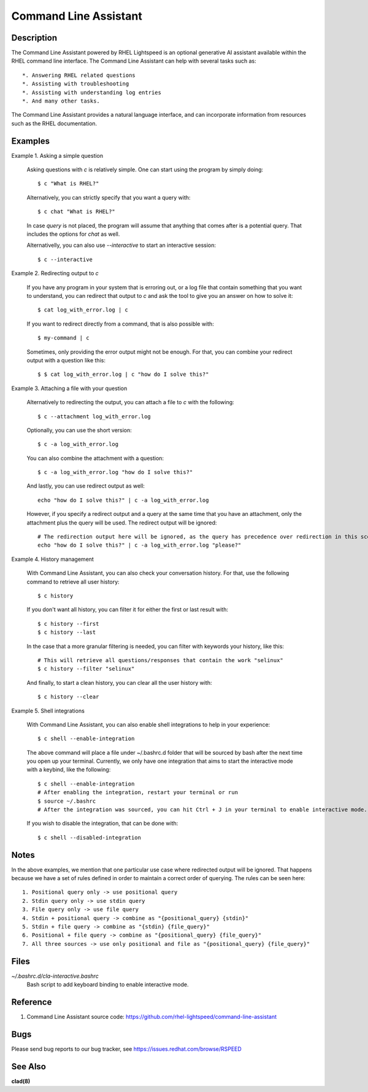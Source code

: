 .. _command-line-assistant.1:

======================
Command Line Assistant
======================

.. sphinx_argparse_cli::
  :module: command_line_assistant.initialize
  :func: register_subcommands
  :prog: c
  :title: Synopsis

Description
-----------

The Command Line Assistant powered by RHEL Lightspeed is an optional generative
AI assistant available within the RHEL command line interface. The Command Line
Assistant can help with several tasks such as::

    *. Answering RHEL related questions
    *. Assisting with troubleshooting
    *. Assisting with understanding log entries
    *. And many other tasks.

The Command Line Assistant provides a natural language interface, and can
incorporate information from resources such as the RHEL documentation.

Examples
--------

Example 1. Asking a simple question

    Asking questions with `c` is relatively simple. One can start using the
    program by simply doing::

        $ c "What is RHEL?"

    Alternatively, you can strictly specify that you want a query with::

        $ c chat "What is RHEL?"

    In case `query` is not placed, the program will assume that anything that
    comes after is a potential query. That includes the options for `chat`
    as well.

    Alternativelly, you can also use `--interactive` to start an interactive session::

        $ c --interactive

Example 2. Redirecting output to `c`

    If you have any program in your system that is erroring out, or a log file
    that contain something that you want to understand, you can redirect that
    output to `c` and ask the tool to give you an answer on how to solve it::

        $ cat log_with_error.log | c

    If you want to redirect directly from a command, that is also possible
    with::

        $ my-command | c

    Sometimes, only providing the error output might not be enough. For that, you
    can combine your redirect output with a question like this::

        $ $ cat log_with_error.log | c "how do I solve this?"

Example 3. Attaching a file with your question

    Alternatively to redirecting the output, you can attach a file to `c` with
    the following::

        $ c --attachment log_with_error.log

    Optionally, you can use the short version::

        $ c -a log_with_error.log

    You can also combine the attachment with a question::

        $ c -a log_with_error.log "how do I solve this?"

    And lastly, you can use redirect output as well::

        echo "how do I solve this?" | c -a log_with_error.log

    However, if you specify a redirect output and a query at the same time that you have
    an attachment, only the attachment plus the query will be used. The
    redirect output will be ignored::

        # The redirection output here will be ignored, as the query has precedence over redirection in this scenario.
        echo "how do I solve this?" | c -a log_with_error.log "please?"

Example 4. History management

    With Command Line Assistant, you can also check your conversation history. For that, use the following command to retrieve all user
    history::

        $ c history

    If you don't want all history, you can filter it for either the first or last
    result with::

        $ c history --first
        $ c history --last

    In the case that a more granular filtering is needed, you can filter with
    keywords your history, like this::

        # This will retrieve all questions/responses that contain the work "selinux"
        $ c history --filter "selinux"

    And finally, to start a clean history, you can clear all the user history with::

        $ c history --clear

Example 5. Shell integrations

    With Command Line Assistant, you can also enable shell integrations to help
    in your experience::

        $ c shell --enable-integration


    The above command will place a file under ~/.bashrc.d folder that will
    be sourced by bash after the next time you open up your terminal.
    Currently, we only have one integration that aims to start the
    interactive mode with a keybind, like the following::

        $ c shell --enable-integration
        # After enabling the integration, restart your terminal or run
        $ source ~/.bashrc
        # After the integration was sourced, you can hit Ctrl + J in your terminal to enable interactive mode.

    If you wish to disable the integration, that can be done with::

        $ c shell --disabled-integration

Notes
-----

In the above examples, we mention that one particular use case where redirected
output will be ignored. That happens because we have a set of rules defined in
order to maintain a correct order of querying. The rules can be seen here::

    1. Positional query only -> use positional query
    2. Stdin query only -> use stdin query
    3. File query only -> use file query
    4. Stdin + positional query -> combine as "{positional_query} {stdin}"
    5. Stdin + file query -> combine as "{stdin} {file_query}"
    6. Positional + file query -> combine as "{positional_query} {file_query}"
    7. All three sources -> use only positional and file as "{positional_query} {file_query}"

Files
-----

*~/.bashrc.d/cla-interactive.bashrc*
    Bash script to add keyboard binding to enable interactive mode.

Reference
---------
1. Command Line Assistant source code: https://github.com/rhel-lightspeed/command-line-assistant

Bugs
----

Please send bug reports to our bug tracker, see https://issues.redhat.com/browse/RSPEED

See Also
--------

**clad(8)**
